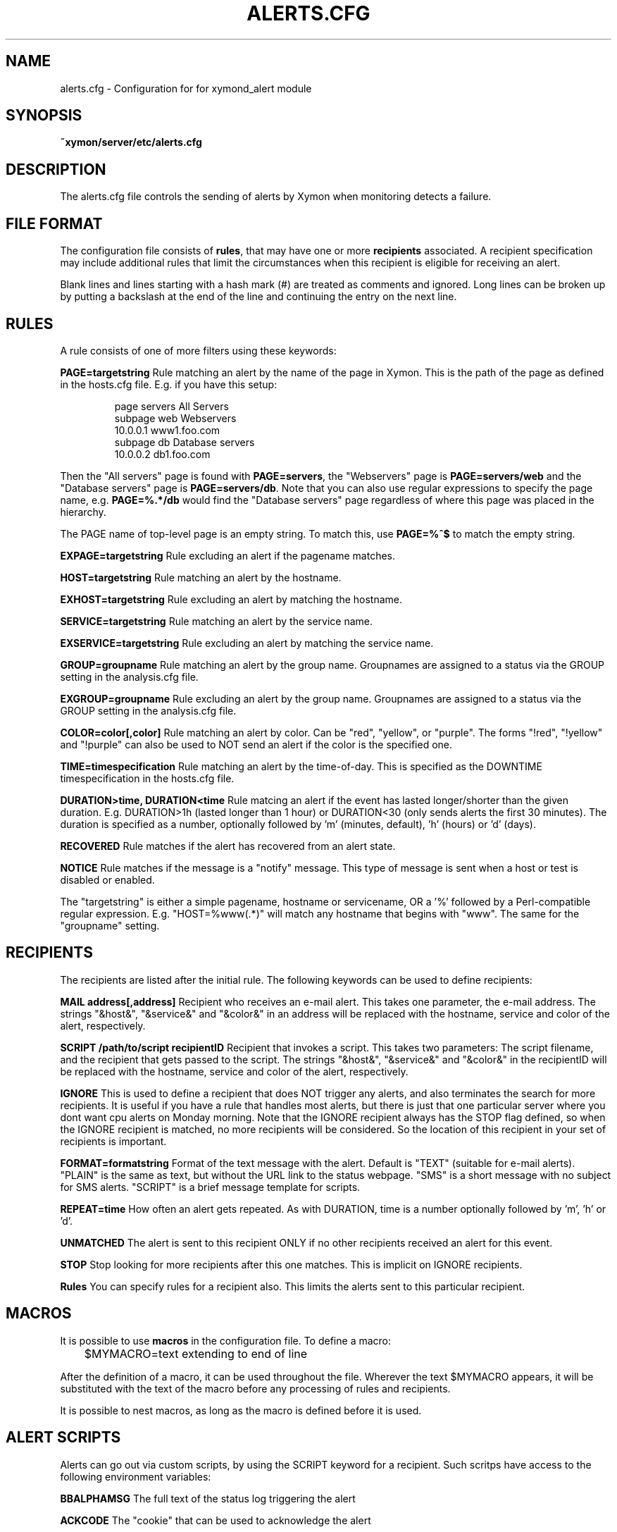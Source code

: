 .TH ALERTS.CFG 5 "Version 4.3.1:  3 Apr 2011" "Xymon"
.SH NAME
alerts.cfg \- Configuration for for xymond_alert module

.SH SYNOPSIS
.B ~xymon/server/etc/alerts.cfg

.SH DESCRIPTION
The alerts.cfg file controls the sending of alerts by Xymon
when monitoring detects a failure.

.SH FILE FORMAT
The configuration file consists of \fBrules\fR, that may have one
or more \fBrecipients\fR associated. A recipient specification may
include additional rules that limit the circumstances when this 
recipient is eligible for receiving an alert.

Blank lines and lines starting with a hash mark (#) are treated as 
comments and ignored.  Long lines can be broken up by putting a 
backslash at the end of the line and continuing the entry on the 
next line.

.SH RULES
A rule consists of one of more filters using these keywords:
.sp
.BR "PAGE=targetstring"
Rule matching an alert by the name of the page in Xymon. This is the path of
the page as defined in the hosts.cfg file. E.g. if you have this setup:
.IP
.nf
page servers All Servers
subpage web Webservers
10.0.0.1 www1.foo.com
subpage db Database servers
10.0.0.2 db1.foo.com
.fi
.LP
Then the "All servers" page is found with \fBPAGE=servers\fR, the 
"Webservers" page is \fBPAGE=servers/web\fR and the "Database servers"
page is \fBPAGE=servers/db\fR. Note that you can also use regular expressions 
to specify the page name, e.g. \fBPAGE=%.*/db\fR would find the "Database
servers" page regardless of where this page was placed in the hierarchy.

The PAGE name of top-level page is an empty string. To match this, use
\fBPAGE=%^$\fR to match the empty string.

.sp
.BR "EXPAGE=targetstring"
Rule excluding an alert if the pagename matches.
.sp
.BR "HOST=targetstring"
Rule matching an alert by the hostname.
.sp
.BR "EXHOST=targetstring"
Rule excluding an alert by matching the hostname.
.sp
.BR "SERVICE=targetstring"
Rule matching an alert by the service name.
.sp
.BR "EXSERVICE=targetstring"
Rule excluding an alert by matching the service name.
.sp
.BR "GROUP=groupname"
Rule matching an alert by the group name. Groupnames are assigned to a status via the GROUP
setting in the analysis.cfg file.
.sp
.BR "EXGROUP=groupname"
Rule excluding an alert by the group name. Groupnames are assigned to a status via the GROUP
setting in the analysis.cfg file.
.sp
.BR "COLOR=color[,color]"
Rule matching an alert by color. Can be "red", "yellow", or "purple". The forms "!red", "!yellow" and "!purple" can also be used to NOT send an alert if the color is the specified one.
.sp
.BR "TIME=timespecification"
Rule matching an alert by the time-of-day. This is specified as the DOWNTIME timespecification in the hosts.cfg file.
.sp
.BR "DURATION>time, DURATION<time"
Rule matcing an alert if the event has lasted longer/shorter than the given duration. E.g. DURATION>1h (lasted longer than 1 hour) or DURATION<30 (only sends alerts the first 30 minutes). The duration is specified as a number, optionally followed by 'm' (minutes, default), 'h' (hours) or 'd' (days).
.sp
.BR RECOVERED
Rule matches if the alert has recovered from an alert state.
.sp
.BR NOTICE
Rule matches if the message is a "notify" message. This type of message is sent when a host or test is disabled or enabled.

The "targetstring" is either a simple pagename, hostname or servicename, OR a '%' 
followed by a Perl-compatible regular expression. E.g. "HOST=%www(.*)" will match 
any hostname that begins with "www". The same for the "groupname" setting.

.SH RECIPIENTS
The recipients are listed after the initial rule. The following keywords can be used to define recipients:
.sp
.BR "MAIL address[,address]"
Recipient who receives an e-mail alert. This takes one parameter, the e-mail address.
The strings "&host&", "&service&" and "&color&" in an address will be replaced with
the hostname, service and color of the alert, respectively.
.sp
.BR "SCRIPT /path/to/script recipientID"
Recipient that invokes a script. This takes two parameters: The script filename, and the recipient that gets passed to the script.
The strings "&host&", "&service&" and "&color&" in the recipientID will be replaced with
the hostname, service and color of the alert, respectively.
.sp
.BR "IGNORE"
This is used to define a recipient that does NOT trigger any alerts, and also terminates the
search for more recipients. It is useful if you have a rule that handles most alerts, but
there is just that one particular server where you dont want cpu alerts on Monday morning.
Note that the IGNORE recipient always has the STOP flag defined, so when the IGNORE recipient
is matched, no more recipients will be considered. So the location of this recipient in your
set of recipients is important.
.sp
.BR "FORMAT=formatstring"
Format of the text message with the alert. Default is "TEXT" (suitable for e-mail alerts). "PLAIN" is the same as text, but without the URL link to the status webpage. "SMS" is a short message with no subject for SMS alerts. "SCRIPT" is a brief message template for scripts.
.sp
.BR "REPEAT=time"
How often an alert gets repeated. As with DURATION, time is a number optionally followed by 'm', 'h' or 'd'.
.sp
.BR UNMATCHED
The alert is sent to this recipient ONLY if no other recipients received an alert for this event.
.sp
.BR STOP
Stop looking for more recipients after this one matches. This is implicit on IGNORE recipients.
.sp
.BR Rules
You can specify rules for a recipient also. This limits the alerts sent to this particular recipient.

.SH MACROS
It is possible to use \fBmacros\fR in the configuration file. To define a macro:
.sp
	$MYMACRO=text extending to end of line
.sp
After the definition of a macro, it can be used throughout the file. Wherever the
text $MYMACRO appears, it will be substituted with the text of the macro before
any processing of rules and recipients.

It is possible to nest macros, as long as the macro is defined before it is used.

.SH "ALERT SCRIPTS"
Alerts can go out via custom scripts, by using the SCRIPT keyword for a recipient.
Such scritps have access to the following environment variables:
.sp
.BR BBALPHAMSG
The full text of the status log triggering the alert
.sp
.BR ACKCODE
The "cookie" that can be used to acknowledge the alert
.sp
.BR RCPT
The recipientID from the SCRIPT entry
.sp
.BR BBHOSTNAME
The name of the host that the alert is about
.sp
.BR MACHIP
The IP-address of the host that has a problem
.sp
.BR BBSVCNAME
The name of the service that the alert is about
.sp
.BR BBSVCNUM
The numeric code for the service. From the SVCCODES definition.
.sp
.BR BBHOSTSVC
HOSTNAME.SERVICE that the alert is about.
.sp
.BR BBHOSTSVCCOMMAS
As BBHOSTSVC, but dots in the hostname replaced with commas
.sp
.BR BBNUMERIC
A 22-digit number made by BBSVCNUM, MACHIP and ACKCODE.
.sp
.BR RECOVERED
Is "0" if the service is alerting, "1" if the service has 
recovered, "2" if the service was disabled.
.sp
.BR EVENTSTART
Timestamp when the current status (color) began.
.sp
.BR SECS
Number of seconds the service has been down.
.sp
.BR DOWNSECSMSG
When recovered, holds the text "Event duration : N" where N is the DOWNSECS value.
.sp
.BR CFID
Line-number in the alerts.cfg file that caused the script to be invoked.
Can be useful when troubleshooting alert configuration rules.

.SH "SEE ALSO"
xymond_alert(8), xymond(8), xymon(7), the "Configuring Xymon Alerts"
guide in the Online documentation.

